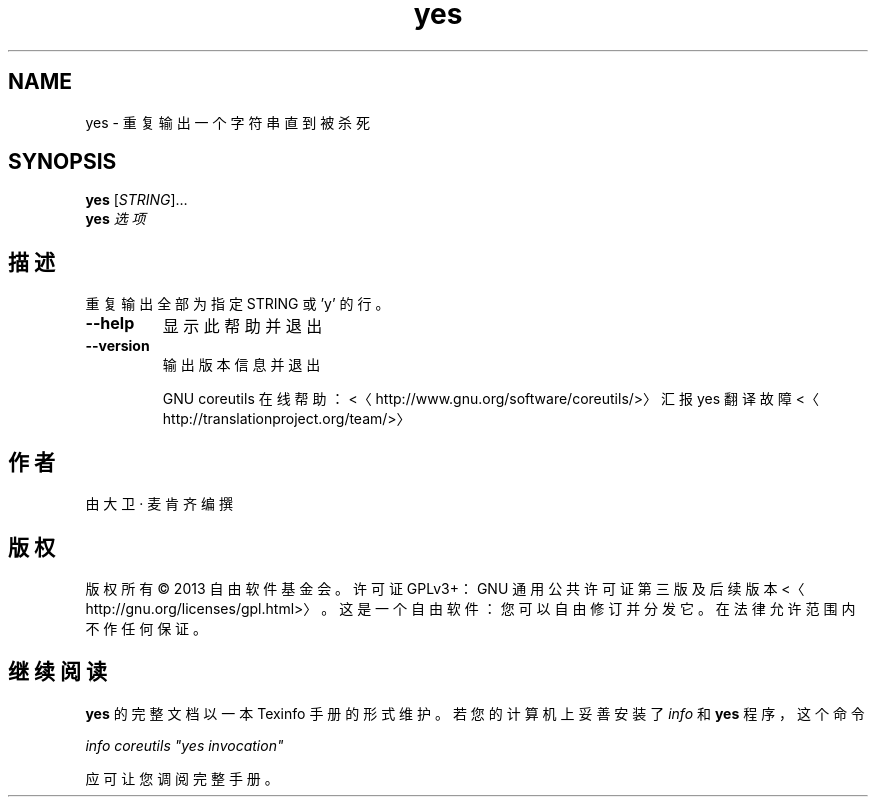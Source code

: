 .\" -*- coding: UTF-8 -*-
.if \n(.g .ds T< \\FC
.if \n(.g .ds T> \\F[\n[.fam]]
.de URL
\\$2 \(la\\$1\(ra\\$3
..
.if \n(.g .mso www.tmac
.TH yes 1 "3 August 2014" "2014 年 7 月" "GNU coreutils 8.22"
.SH NAME
yes \- 重复输出一个字符串直到被杀死
.SH SYNOPSIS
'nh
.fi
.ad l
\fByes\fR \kx
.if (\nx>(\n(.l/2)) .nr x (\n(.l/5)
'in \n(.iu+\nxu
[\fISTRING\fR]…
'in \n(.iu-\nxu
.ad b
'hy
'nh
.fi
.ad l
\fByes\fR \kx
.if (\nx>(\n(.l/2)) .nr x (\n(.l/5)
'in \n(.iu+\nxu
\fI选项\fR 
'in \n(.iu-\nxu
.ad b
'hy
.SH 描述
重复输出全部为指定 STRING 或 'y' 的行。
.TP 
\*(T<\fB\-\-help\fR\*(T>
显示此帮助并退出
.TP 
\*(T<\fB\-\-version\fR\*(T>
输出版本信息并退出

GNU coreutils 在线帮助：<〈http://www.gnu.org/software/coreutils/>〉 汇报 yes 翻译故障 <〈http://translationproject.org/team/>〉
.SH 作者
由大卫 · 麦肯齐编撰
.SH 版权
版权所有 © 2013 自由软件基金会。许可证 GPLv3+：GNU 通用公共许可证 第三版及后续版本 <〈http://gnu.org/licenses/gpl.html>〉。这是一个自由软件：您可以自由修订并分发它。在法律允许范围内不作任何保证。
.SH 继续阅读
\fByes\fR 的完整文档以一本 Texinfo 手册的形式维护。若您的计算机上妥善安装了 \fIinfo\fR 和 \fByes\fR 程序，这个命令
.PP
\fIinfo coreutils "yes invocation"\fR
.PP
应可让您调阅完整手册。
